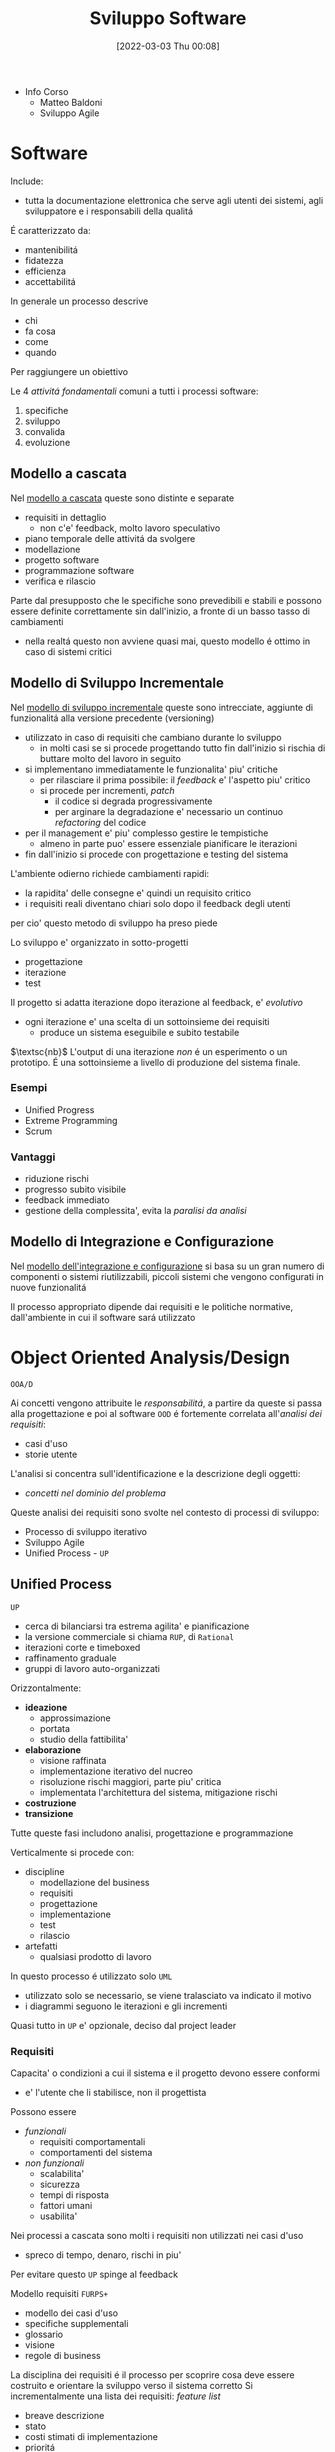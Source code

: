 :PROPERTIES:
:ID:       b548a50a-dd36-41b8-8eb4-8fdb0f4cd078
:ROAM_ALIASES: SAS
:END:
#+title: Sviluppo Software
#+date: [2022-03-03 Thu 00:08]
#+filetags: university
- Info Corso
  + Matteo Baldoni
  + Sviluppo Agile
* Software
Include:
- tutta la documentazione elettronica che serve agli utenti dei sistemi, agli sviluppatore e i responsabili della qualitá
É caratterizzato da:
- mantenibilitá
- fidatezza
- efficienza
- accettabilitá

In generale un processo descrive
- chi
- fa cosa
- come
- quando
Per raggiungere un obiettivo

Le 4 /attivitá fondamentali/ comuni a tutti i processi software:
1. specifiche
2. sviluppo
3. convalida
4. evoluzione

** Modello a cascata
Nel _modello a cascata_ queste sono distinte e separate
- requisiti in dettaglio
  + non c'e' feedback, molto lavoro speculativo
- piano temporale delle attivitá da svolgere
- modellazione
- progetto software
- programmazione software
- verifica e rilascio
Parte dal presupposto che le specifiche sono prevedibili e stabili e possono essere definite correttamente sin dall'inizio, a fronte di un basso tasso di cambiamenti
- nella realtá questo non avviene quasi mai, questo modello é ottimo in caso di sistemi critici

** Modello di Sviluppo Incrementale
Nel _modello di sviluppo incrementale_ queste sono intrecciate, aggiunte di funzionalitá alla versione precedente (versioning)
- utilizzato in caso di requisiti che cambiano durante lo sviluppo
  + in molti casi se si procede progettando tutto fin dall'inizio si rischia di buttare molto del lavoro in seguito
- si implementano immediatamente le funzionalita' piu' critiche
  + per rilasciare il prima possibile: il /feedback/ e' l'aspetto piu' critico
  + si procede per incrementi, /patch/
    * il codice si degrada progressivamente
    * per arginare la degradazione e' necessario un continuo /refactoring/ del codice
- per il management e' piu' complesso gestire le tempistiche
  + almeno in parte puo' essere essenziale pianificare le iterazioni
- fin dall'inizio si procede con progettazione e testing del sistema

L'ambiente odierno richiede cambiamenti rapidi:
- la rapidita' delle consegne e' quindi un requisito critico
- i requisiti reali diventano chiari solo dopo il feedback degli utenti
per cio' questo metodo di sviluppo ha preso piede

Lo sviluppo e' organizzato in sotto-progetti
- progettazione
- iterazione
- test
Il progetto si adatta iterazione dopo iterazione al feedback, e' /evolutivo/
- ogni iterazione e' una scelta di un sottoinsieme dei requisiti
  + produce un sistema eseguibile e subito testabile

$\textsc{nb}$   L'output di una iterazione /non/ é un esperimento o un prototipo. É una sottoinsieme a livello di produzione del sistema finale.

*** Esempi
- Unified Progress
- Extreme Programming
- Scrum
*** Vantaggi
- riduzione rischi
- progresso subito visibile
- feedback immediato
- gestione della complessita', evita la /paralisi da analisi/

** Modello di Integrazione e Configurazione
Nel _modello dell'integrazione e configurazione_ si basa su un gran numero di componenti o sistemi riutilizzabili, piccoli sistemi che vengono configurati in nuove funzionalitá

Il processo appropriato dipende dai requisiti e le politiche normative, dall'ambiente in cui il software sará utilizzato
* Object Oriented Analysis/Design
=OOA/D=

Ai concetti vengono attribuite le /responsabilitá/, a partire da queste si passa alla progettazione e poi al software
=OOD= é fortemente correlata all'/analisi dei requisiti/:
- casi d'uso
- storie utente

L'analisi si concentra sull'identificazione e la descrizione degli oggetti:
- /concetti nel dominio del problema/

Queste analisi dei requisiti sono svolte nel contesto di processi di sviluppo:
- Processo di sviluppo iterativo
- Sviluppo Agile
- Unified Process - =UP=

** Unified Process
=UP=
- cerca di bilanciarsi tra estrema agilita' e pianificazione
- la versione commerciale si chiama =RUP=, di =Rational=
- iterazioni corte e timeboxed
- raffinamento graduale
- gruppi di lavoro auto-organizzati

Orizzontalmente:
- *ideazione*
  + approssimazione
  + portata
  + studio della fattibilita'
- *elaborazione*
  + visione raffinata
  + implementazione iterativo del nucreo
  + risoluzione rischi maggiori, parte piu' critica
  + implementata l'architettura del sistema, mitigazione rischi
- *costruzione*
- *transizione*

Tutte queste fasi includono analisi, progettazione e programmazione

Verticalmente si procede con:
- discipline
  + modellazione del business
  + requisiti
  + progettazione
  + implementazione
  + test
  + rilascio
- artefatti
  + qualsiasi prodotto di lavoro

In questo processo é utilizzato solo =UML=
- utilizzato solo se necessario, se viene tralasciato va indicato il motivo
- i diagrammi seguono le iterazioni e gli incrementi

Quasi tutto in =UP= e' opzionale, deciso dal project leader

*** Requisiti
Capacita' o condizioni a cui il sistema e il progetto devono essere conformi
- e' l'utente che li stabilisce, non il progettista

Possono essere
- /funzionali/
  + requisiti comportamentali
  + comportamenti del sistema
- /non funzionali/
  + scalabilita'
  + sicurezza
  + tempi di risposta
  + fattori umani
  + usabilita'

Nei processi a cascata sono molti i requisiti non utilizzati nei casi d'uso
- spreco di tempo, denaro, rischi in piu'
Per evitare questo =UP= spinge al feedback

Modello requisiti =FURPS+=
- modello dei casi d'uso
- specifiche supplementali
- glossario
- visione
- regole di business

La disciplina dei requisiti é il processo per scoprire cosa deve essere costruito e orientare la sviluppo verso il sistema corretto
Si incrementalmente una lista dei requisiti: /feature list/
- breave descrizione
- stato
- costi stimati di implementazione
- prioritá
- rischio stimato per l'implementazione

**** Casi d'uso
Catturano (in =UP= e =Agile=) i requisiti funzionali
Sono descrizioni testuali che indicano l'uso che l'utente fara' del sistema
- attori; qualcuno o qualcoso dotato di comportamento
- scenario (istanza di caso d'uso); sequenza specifica di azioni e interazioni tra sistema e attori
- caso d'uso; collezione di scenari correlati (di successo/fallimento) che descrivono un attore che usa il sistema per raggiungere un obiettivo specifico

=UP= e' /use-case driven/, questi sono il modo in cui si definiscono i requisiti di sistema
- i casi d'uso definiscono analisi e progettazione
- i casi sono utilizzati per pianificare le iterazioni
- i casi definiscono i test

Il *modello dei casi d'uso* include un grafico =UML=
- e' un modello delle funzionalita' del sistema

I casi d'uso non sono orientati agli oggetti, ma sono utili a rappresentare i requisiti come input all' =OOA/D=
- l'enfasi e' sull'utente, sono il principale metodo di inclusione dell'attore nel processo di sviluppo
- questi non sono algoritmi, sono semplici descrizioni dell'interazione, non la specifica di implementazione
  + il /come/ e' obiettivo della progettazione =OOD=
  + i casi descrivono gli eventi o le interazioni tra attori e sistema, si tratta il /cosa/ e nulla riguardo al /come/

I casi devono essere /guidelines/, espremerle in uno  *stile essenziale*. A livello delle intenzioni e delle responsabilitá, non delle azioni concrete.
***** Attori
Sono ruoli svolti da persone, organizzazioni, sotware, macchine
- primario
- di supporto
  + offre un servizio al sistema
  + chiarisce interfacce esterne e protocolli
- fuori scena
  + ha interesse nel comportamento del caso d'uso

***** Formati
- breve
  + un solo paragrafo informale che descrive solitamente lo scenario principale
- informale
  + piu' paragrafi in modo informale che descrivono vari scenari
- dettagliato
  + include precondizioni e garanzie di successo
**** Requisiti non funzionali
Possono essere inclusi nei casi d'uso se relazionati con il requisito funzinale descritto dal caso
Altrimenti vengono descritti nelle specifiche supplementari
**** Contratti

*** Modello di Dominio
Casi d'uso e specifiche supplementari sono input che vanno a definire il modello di dominio

$\textsc{definition}$   Nel =UP= il /Modello di Dominio/ é una rappresentazione delle classi concettuali della situazione reale. Queste /non sono/ oggetti software.
- si puó pensare come un dizionario visivo, mostra le astrazioni  e le loro relazioni in maniera immediata
- non tratta le responsabilitá/metodi degli oggetti, questi sono prettamente software
- possibile distinguere:
  + *simboli*
  + *intenzioni*
    * proprietá intrinseche, definizione
  + *estensioni*
    * esempi e casi in cui la classe concettuale si applica

*** Modello di Progetto
/Architettura Logica e Layer/
Si tratta di un modello indipendente dalla piattaforme che definisce i =layer=:
- gruppi di classi software, =packages=, sottoinsiemi con responsabilitá condivisa
  - =User Interface=
  - =Application Logic=
  - =Domain Objects=
  - =Technical Services=

I modelli per gli oggetti possono essere
- statici, definiscono (/diagrammi delle classi/)
  + package
  + nomi delle classi
  + attributi
  + firme delle operazioni
- dinamici, rappresentano il comportamento del sistema (/diagrammi di sequenza/)
  + collaborazione tra oggetti per realizzare una caso d'uso
  + i metodo delle classi software
**** Diagrammi dei Package
Vista /statica/
**** Diagrammi di Interazione
Vista /dinamica/

#+begin_quote
Un interazione é una specifica di come alcuni oggetti si scambiano messaggi nel tempo per eseguire un compito nell'ambito di un certo contesto.
#+end_quote

#+begin_quote
Un compito é rappresentato da un messaggio che dá inizio all'interazione
#+end_quote
- questo messaggio é detto /messaggio trovato/

Per questo scopo vengono usati i /diagrammi di sequenza/ o i /diagrammi di comunicazione/
In particolare questi sono chiamati =Design Sequence Diagram - DSD=.
**** Diagrammi delle Classi
=Design Class Diagram - DCD=
Vista /statica/
#+begin_quote
Il diagramma delle classi di progetto é un diagramma delle classi utilizzato da un punto di vista software o di progetto.
#+end_quote

A differenza del =Modello di Dominio= in questo contesto la visibilitá ha un significato:
- le associazioni qui hanno un verso
**** Progettazione a oggetti
- /Quali sono le responsabilitá dell'oggetto?/
- /Con chi collabora l'oggetto?/
- /Quali design pattern devono essere applicati?/

Si parte dal =Modello di Dominio=, ma l'implementazione impone dei vicoli ulteriori dovuti al =Object Oriented=
- vengono letti e implementati i contratti, con le loro pre e post-condizioni
- non si creano nuove associazioni nel =Modello di Dominio=: siamo a livello del codice e si fanno scelte progettuali di /visibilitá/
*** Ideazione
Si tratta dello studio di fattibilitá
- si decide se il caso merita un'analisi piú completa

La documentazione possibile é tanta ma tutto é opzionale
- va documentato solo ció che aggiunge valore al progetto

*** Elaborazione
Alla fine di questa fase si ha un'idea chiara del progetto
- vengono stipulati contratti e obiettivi chiari, temporali e sui requisiti
*** Costruzione
Durante questa fase i requisiti principali dovrebbero essere stabili
*** Transizione

* Unified Modeling Language
=UML=

Strumento per pensare e comunicare
- utilizzato per rappresentare il modello di dominio/concettuale
- permette un passaggio piú veloce da modello a design/progettazione
  + il gap rappresentativo sará piú semplice

_É un linguaggio visuale per la specifica, la costruzione e la documentazione degli elaborati di un sistema software_
- de facto standard un particolare per software OO
- puó essere utilizzato come abbozzo, progetto o linguaggio di programmazione
- la modellazione agile enfatizza l'uso di =UML= come abbozzo

* Pattern
Riassunto di esperienze precedenti, permettono di individuare le pratiche ottime nello sviluppo di progetti complessi.
Un /Pattern/ é una coppia /problema-soluzione/ ben conosciuta e con un nome associato.

L'approccio complessivo é guidato dalla *responsabilitá*:
- =RDD= - Responsibility-Driven Development
  + *NB* quella della responsabilitá é una metafora per semplificare il ragionamento

In =UML= la responsabilitá é un /contratto/ o un /obbligo/ di un classificatore.
Sono correlate agli obblighi o al comportamento di un oggetto, sono di due tipi:
1. di fare
   - fare qualcosa esso stesso
   - chiedere ad altri di aseguire azioni
   - controllare e controllare attivitá di altri
2. di conoscere
   - i propri dati
   - gli oggetti correlati
   - cose che puó derivare o calcolare

** GRASP
=General Responsibility Assignment Software Patterns=
#+begin_quote
Capire le responsabilitá é fondamentale per una buona programmazione a oggetti. - [[id:5e36997b-2e9a-4e32-aef9-12c9319f0f50][Martin Fowler]]
#+end_quote
[[id:91997cc9-963d-4ef8-81ee-6026badb9951][GRASP]] tratta i pattern di base per l'assegnazione di responsabilitá.
- buon [[http://www.kamilgrzybek.com/design/grasp-explained/][blog post]] a riguardo

Disegnare i diagrammi di interazione é occasione di considerare le responsabilitá (metodi) e assegnarle.

La progettazione modulare é uno dei principi (=High Cohesion= - =Low Coupling= )
- questi sono pattern /valutativi/, non ci danno la soluzione direttamente

*** Creator
- /Chi crea un oggetto/ =A=?
  + /Chi deve essere responsabile della creazione di una nuova istanza di una classe?/

Assegna alla classe =B= la responsabilitá vale una delle seguenti condizioni:
- =B= contiene o aggrega con una composizione oggetti di tipo =A=
- =B= registra =A=
  + ovvero ne salva una =reference= in un campo
- =B= utilizza strettamente =A=
- =B= possiede i dati per l'inizializzazione di =A=
  + quindi =B= é un =Expert= rispetto ad =A=

*** Information Expert
- /Chi ha una particolare responsabilitá?/

Assegna la responsabilitá alla classe che contiene le informazioni necessarie per soddisfarla.
- =Expert=

*** Low Coupling
- /Come ridurre l'impatto dei cambiamenti?/
- /Come sostenere una dipendenza bassa?/

Assegna le responsabilitá in modo tale che l'accoppiamento (non necessario) rimanga basso.
Questo é un principio da utilizzare per valutare le scelte possibili e gli altri pattern.
- classi per natura *generiche* e che verranno riutilizzate devono avere un accoppiamento particolamente basso.
- il rapporto tra classi-sottoclassi é un *accoppiamento forte*
- accoppiamento alto con elementi /stabili/ o /pervasivi/ causano raramente problemi
  + il problema sorge con /accoppiamento alto con elementi per certi aspetti instabili/

*** High Cohesion
- /Come mantenere gli oggetti focalizzati, comprensibili e gestibili?/
  + effetto collaterale, sostenere =Low Coupling=

Assegna le responsabilitá in modo tale che la coesione rimanga alta.
Questo é un principio da utilizzare per valutare le scelte possibili e gli altri pattern alternativi.

Una classe con una bassa coesione fa molte cose non correlate tra loro o svolge troppo lavoro.
La coesione puó essere misurata in termini di:
- coesione di dati
- coesione funzionale
  + questa corrisponde al principio di =High Cohesion=
  + Grady Booch: c'é una coesione funzionale alta quando gli elementi di un componente /lavorano tutti insieme per fornire un comportamente ben circoscritto/
- coesione temporale
- coesione per pura coincidenza

*** Controller
- /Qual é il primo oggetto oltre lo strato/ =UI= /che riceve e coordina ("controlla") un'operazione di sistema?/

Assegna la responsabilitá a un oggetto che rappresenta uno di questi:
- il sistema complessivo, un oggetto radice o entry point del software, un sottosistema principale
  + /controller facade/
- uno scenario di un caso d'uso all'interno del quale si verifica l'operazione di sistema
  + /controller di sessione/ o /controller di caso d'uso/

Il =Controller= é un pattern di delega:
- oggetti dello strato =UI= catturano gli eventi di sistema generati dagli attori
- oggetti dello strato =UI= devono delegare le richieste di lavoro a oggetti di un altro strato
- il =Controller= é una sorta di /facciata/
  + controlla e coordina ma non esegui lui stesso le operazioni, secondo la =High Cohesion=

#+begin_quote
Il controller =MVC= é distinto e solitamente dipende strettamente dalla tecnologia utilizzata per la =UI= e fa parte di questo strato, a sua volta delegerá al =Controller= dello strato di Dominio.
#+end_quote
*** Polymorphism

*** Pure Fabrication

*** Indirection

*** Protected Variations

** GoF
=Gang of Four=
[[id:d7a405a8-b5c7-4d50-b5a7-375a7743622d][GoF]] sono idee di progettazione piú avanzate rispetto a  [[id:91997cc9-963d-4ef8-81ee-6026badb9951][GRASP]].
- non sono proprio principi
- articoli di [[https://www.journaldev.com/31902/gangs-of-four-gof-design-patterns][journaldev]] a riguardo

Soluzioni progettuali comuni, emengono dal codice di progetti di successo.
Un fattore emerso é la superioritá della /composizione/ rispetto all'/ereditarietá/:
- *Ereditarietá*
  + la sottoclasse puó accedere ai dettagli della superclasse
  + *whitebox*, a scatola aperta
  + é definita /staticamente/, non é modificabile a tempo di esecuzione
  + una modifica alla superclasse potrebbe avere ripercussioni indesiderate sulla classe che la estende
    * non rispetta l'incapsulamento
- *Composizione*
  + le funzionalitá sono ottenute tramite composizione/assemblamento di oggetti
  + riuso *blackbox*, i dettagli interni sono nascosti
  + una classe che utilizza un'altra classe puó referenziarla attraverso una /interfaccia/, questo meccanismo é dinamico
    * questa composizione tramite interfaccia rispetta l'incapsulamento, solo una modifica all'interfaccia comporterebbe ripercussioni

Questo aiuta a mantenere le classi /incapsulate/ e /coese/.
L'ereditarietá puó essere realizzato in due modi:
1. Polimorfismo
   - le sottoclassi possono essere scambiate l'una con l'altra
   - si utilizza una superclasse comune
   - si sfrutta /l'upcasting/
2. Specializzazione
   - le sottoclassi guadagnano elementi e proprietá rispetto alla classe base

I pattern mostrano che il *polimorfismo* e il /binding dinamico/ é molto sfruttato, mentre la *specializzazione* non é comunemente utilizzata.

*** Creazionali
Riguardanti l'instanziazione delle classi
1. [[id:e4a84dc7-3e66-45f5-8e93-120edee7a954][Abstract Factory]]
   - /interfaccia/ factory
   - classe factory concreta per ciascuna famiglia di elementi da creare
   - opzionalmente definire una classe astratta che implementa l'interfaccia factory e fornisce servizi comuni alle factory concrete che la estendono
   - il cliente che la utilizza non ha conoscenza delle classi concrete
     + la factory si occupa di creare oggetti correlati tra loro
   - una variante crea la factory come [[id:d8d63e3a-5420-4bd1-95b6-3b3830c95b78][Singleton]]
   - utilizzata in libreria Java per le =GUI=
2. [[id:6b608dc0-8074-418e-bb97-186399f58a4d][Builder]]
3. [[id:bc1ac00c-aa2d-4c02-a648-29060d1d4db8][Factory Method]]
4. [[id:f955c7ef-7a47-4373-a87a-2eb1a6151b4c][Lazy Initialization]]
5. [[id:3e086b1d-ced8-4994-b641-0c8e145d2beb][Prototype Pattern]]
6. [[id:d8d63e3a-5420-4bd1-95b6-3b3830c95b78][Singleton]]
   - é consentita/richiesta _una sola istanza_ di una classe
   - gli altri oggetti hanno bisogno di un punto di accesso globale e singolo al /singleton/
   - si definisce un *metodo statico* della classe che restituisce l'oggetto /singleton/
     + questo in Java
     + restituisce un puntatore all'oggetto se giá esiste, se non esiste ancora prima lo crea
       * [[id:f955c7ef-7a47-4373-a87a-2eb1a6151b4c][Lazy Initialization]]
     + questa implementazione é preferibile
       * la classe puó essere raffinata in sottoclassi
       * la maggior parte dei meccanismi di comunicazione remota object oriented supporta l'accesso remoto solo a metodi d'istanza
       * una classe non é sempre /singleton/ in tutti i contesti applicativi, dipende dalla =virtual machine=
   - il /singleton/ puó essere anche implementato come *classe statica*
     + non un vero e proprio /singleton/, si lavora con la classe statica non l'oggetto
     + la classe statica ha metodi statici che offrono ció che é richiesto
   - in =UML= é indicato con un $1$ nella sezione del nome, in alto a destra
   - puó esserci concorrenza in /multithreading/
7. [[id:d5c40b47-85cd-4b7e-b819-dc51e640ec5c][Double-check Locking]]
*** Strutturali
Riguardanti la struttura delle classi/oggeti
1. [[id:16fcdc54-e304-423d-ade5-41a7cc513714][Adapter]]
   - gestire interfacce incompatibili
   - fornire interfaccia stabile a comportamenti simili ma interfacce diverse
   - converti l'interfaccia originale in un'altra interfaccia, attraverso un /adapter/ intermedio
   - da preferire l'utilizzo di un riferimento ~adaptee~ da parte del ~Adapter~, per incapsulamento
     + questo piuttosto che /estendere/ direttamente l'~Adaptee~
2. [[id:61f4610e-c782-4e7d-96eb-23ac0387dbf1][Bridge]]
3. [[id:b166acf6-0477-455c-b93c-476e6a7a141c][Composite]]
   - trattare un gruppo o una struttura composta nello stesso modo di un oggetto non composto
   - si definiscono classi per gli oggetti composti e atomici in modo che implementino la stessa /interfaccia/
   - rappresenta gerarchie /tutto-parte/
   - permette di ignorare le differenze tra oggetti semplici e composti
     + saranno le differenze interne a definire le operazioni, il ~client~ non vede questo
   - costruisce strutture ricorsive dove il cliente gestisce un'unica entitá
4. [[id:df9b6536-86f5-4371-9f45-ad04b16f7d51][Decorator]] o /Wrapper/
   - permettere di assegnare responsabilitá addizionali a un oggetto dinamicamente
   - inglobare l'oggetto all'interno di un altro che aggiunge le nuove funzionalitá
     + piú flessibile dell'estensione della classe
     + evitano l'esplosione delle sotto classi
     + simile al [[id:b166acf6-0477-455c-b93c-476e6a7a141c][Composite]] ma aggiunge funzionalitá
5. [[id:11b4e0f5-4448-40e3-8f15-5e25f4bde9ae][Facade]]
6. [[id:6f308c5d-968c-4ce2-a2b7-7af73d9a405a][Flyweight]]
7. [[id:ef9c3f09-bf5f-485b-9e71-9275ba3235d5][Proxy]]
*** Comportamentali
Riguardanti l'interazione tra classi
1. [[id:071228a3-f672-407f-8755-138ca175b6b5][Chain of Responsibility]]
   - utilizzato nella gestione delle /eccezioni/, delega a ritroso
2. [[id:8144570f-56ab-4845-b7dc-5e8abbe5e92f][Command]]
3. [[id:69eeca3a-965d-4293-9783-ce8a3daacf00][Event Listener]]
4. [[id:8816e76c-4fb3-4a5d-8f45-c6c85fd70ff9][Hirarchical Visitor]]
5. [[id:bc7b517f-abf2-47d4-b944-dc5d38298f75][Interpreter]]
6. [[id:a5f22cec-cfa9-45ad-9513-7cdc62b5da38][Iterator]]
7. [[id:13398893-4960-4ce7-ae8c-50037b881e39][Mediator]]
8. [[id:0aaee7f1-4f57-4c54-a523-3133d8f6b0c3][Memento]]
9. [[id:975404b1-5b7f-46f4-9fa9-a9c2b0b7a6f9][Observer]]
10. [[id:553570b8-f2bf-47de-9735-d8b80be2d73b][State]]
11. [[id:a43daa2a-ca97-4d87-922b-f825558d6ca9][Strategy]]
12. [[id:14fead0a-ddba-4b2e-8c2a-89a6feeed8f2][Template method]]
13. [[id:8091376c-f0a0-4631-a769-74c031331257][Visitor]]
* Laboratorio
Progetto =Cat & Ring=
** Fase Preliminare dell'ideazione
*** Glossario
** UC Dettagliati
*** Chef
- Chef Claudio, ansioso
  1. foglio riepilogativo ricette e preparazioni di tutti i servizi (automatico)
     * /opzionalmente/ puó decidere di aggiungere cose al foglio (non al menú)
  2. ordina l'elenco per importanza/difficoltá (il metodo é soggettivo)
     * questo puó essere fatto anche in un momento successivo o puó essere modificato
  3. tabellone dei turni: assegna a ogni elemento dell'elenco il /turno/ e un cuoco (disponibile per quel turno)
     * stima del tempo necessario a ogni cuoco
     * quantitá e porzioni
  4. revisione degli assegnamenti e dell'ordine di questi
  5. parallelamente sono creati i fogli riepilogativi dei /servizi/
- Chef Tony, rilassato
  1. fogli riepilogativi ricette e preparazioni di tutti i servizi (automatico)
  2. ordina l'elenco per giorno del servizio
  3. fogli riepilogativi dei /servizi/: assegna turno e cuoco (disponibile in quel turno)
     * segna se ci sono preparati giá pronti/avanzati da servizi precedenti
  4. tabellone dei turni: per preparazioni critiche nelle tempistiche le assegna a turni successivi
     * anche senza scegliere subito il cuoco

$\textsc{nb}$   emergono due nuovi concetti:
- il *foglio riepilogativo*
  + è associato ad un servizio all’interno di un evento, e riassume le ricette/preparazioni da preparare per quel servizio, riportando per ciascuna: se è stata assegnata, a chi e quando; se non è stata assegnata perché non serve prepararla; se il compito assegnato è stato portato a termine, e in tal caso eventuali commenti a riguardo del cuoco che l’ha preparata. Solo lo chef che ha in carico un evento e i relativi servizi può modificare (aggiungendo, eliminando o cambiando) l’elenco dei compiti nei relativi fogli riepilogativi.
- il *tabellone dei turni*
  + riepiloga ciascun turno i compiti già assegnati indipendentemente dal servizio per cui sono assegnati. E’ usato dallo chef per capire lo “stato” di un turno, e dai cuochi per sapere cos’hanno da fare. E’ dunque pubblico; ogni qual volta uno chef modifica i compiti a partire dal proprio foglio riepilogativo, anche il contenuto del tabellone viene modificato.

Queste sono due visualizzazioni di una stessa informazione, l'utente inserirá l'informazione una volta sola.
- responsabilitá del sistema queste visualizzazioni
*** Primi UC
- Claudio
  1. crea foglio riepilogativo per un servizio di un evento *oppure* apre un foglie riepilogativo esistente (tra i servizi degli eventi di cui é stato incaricato)
  2. *opzionalmente* aggiunge preparazioni/ricette all'elenco
  3. ordina l'elenco per importanza e/o difficoltá
  4. *opzionalmente* consulta tabellone turni
  5. assegna un compito a un cuoco in un dato turno (sia sul tabellone dei turni che sul foglio riepilogativo) *oppure* modifica un assegnamento *oppure* elimina un assegnamento
  6. *opzionalmente* specifica per il compito inserito nel tabellone una stima del tempo necessario
  7. *opzionalmente* specifica per il compito inserito nel fogilo riepilogativo le quatitá/porzioni da preparare
/ripete dal passo 4. fino a che soddisfatto/

- Tony
  1. crea foglio riepilogativo per un servizio di un evento *oppure* apre un foglie riepilogativo esistente (tra i servizi degli eventi di cui é stato incaricato)
  2. *opzionalmente* apre piú fogli riepilogativi ripetendo il passo 1.
  3. assegna compito a cuoco per dato turno (sia sul foglio riepilogativo che sul tabellone dei turni) *oppure* specifica che la ricetta/preparazione é giá pronta *oppure* assegna un compito a un turno senza specificare il cuoco
  4. indica quantitá/porzioni per il compito inserito
/ripete dal passo 3. fino a che soddisfatto/
/torna al passo 2. oppure conclude/
*** UC Combinato
1. Genera foglio riepilogativo *oppure* apre foglio esistente (relativo a eventi cui é incaricato)
/se desidera ripete 1. per aprire piú fogli parallelamente/
/se desidera continua con 2. altrimenti termina il caso d'uso/
2. *opzionalmente* aggiunge preparazioni/ricette al foglio
3. *opzionalmente* ordina l'elenco
4. *opzionalmente* consulta tabellone dei turni
5. assegna un compito in un dato turno e *opzionalmente* a un cuoco *oppure* specifica se il compito é giá stato svolto *oppure* modifica un compito giá inserito *oppure* elimina un compito giá inserito
6. *opzionalmente* specifica tempo necessario al compito e/o quantitá/porzioni da preparare
/ripete dal passo 4. fino a che soddisfatto/

$\textsc{nb}$  i passi 1. (per la generazione) e 4. (gestione delle 2 viste, /foglio servizio/ e /tabellone turni/ ) sono responsabilitá del *Sistema*
*** Estensioni
